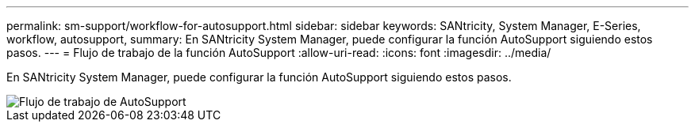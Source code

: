 ---
permalink: sm-support/workflow-for-autosupport.html 
sidebar: sidebar 
keywords: SANtricity, System Manager, E-Series, workflow, autosupport, 
summary: En SANtricity System Manager, puede configurar la función AutoSupport siguiendo estos pasos. 
---
= Flujo de trabajo de la función AutoSupport
:allow-uri-read: 
:icons: font
:imagesdir: ../media/


[role="lead"]
En SANtricity System Manager, puede configurar la función AutoSupport siguiendo estos pasos.

image::../media/sam1130-flw-support-asup-setup.gif[Flujo de trabajo de AutoSupport]

